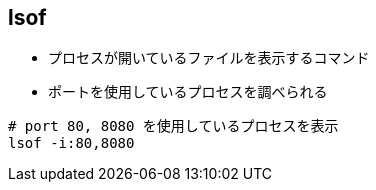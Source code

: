 == lsof

* プロセスが開いているファイルを表示するコマンド
* ポートを使用しているプロセスを調べられる

[source,bash]
----
# port 80, 8080 を使用しているプロセスを表示
lsof -i:80,8080
----
